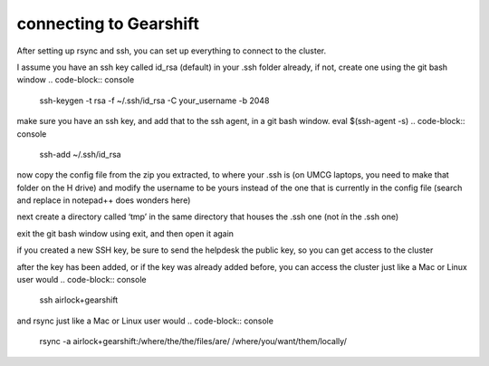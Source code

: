 connecting to Gearshift
=======================

After setting up rsync and ssh, you can set up everything to connect to the cluster.

I assume you have an ssh key called id_rsa (default) in your .ssh folder already, if not, create one using the git bash window
.. code-block:: console
   ssh-keygen -t rsa -f ~/.ssh/id_rsa -C your_username -b 2048

make sure you have an ssh key, and add that to the ssh agent, in a git bash window. eval $(ssh-agent -s)
.. code-block:: console
  ssh-add ~/.ssh/id_rsa

now copy the config file from the zip you extracted, to where your .ssh is (on UMCG laptops, you need to make that folder on the H drive)
and modify the username to be yours instead of the one that is currently in the config file (search and replace in notepad++ does wonders here)

next create a directory called ‘tmp’ in the same directory that houses the .ssh one (not ín the .ssh one)

exit the git bash window using exit, and then open it again

if you created a new SSH key, be sure to send the helpdesk the public key, so you can get access to the cluster

after the key has been added, or if the key was already added before, you can access the cluster just like a Mac or Linux user would
.. code-block:: console
  ssh airlock+gearshift
and rsync just like a Mac or Linux user would
.. code-block:: console
  rsync -a airlock+gearshift:/where/the/the/files/are/ /where/you/want/them/locally/


.. autosummary::
   :toctree: generated
